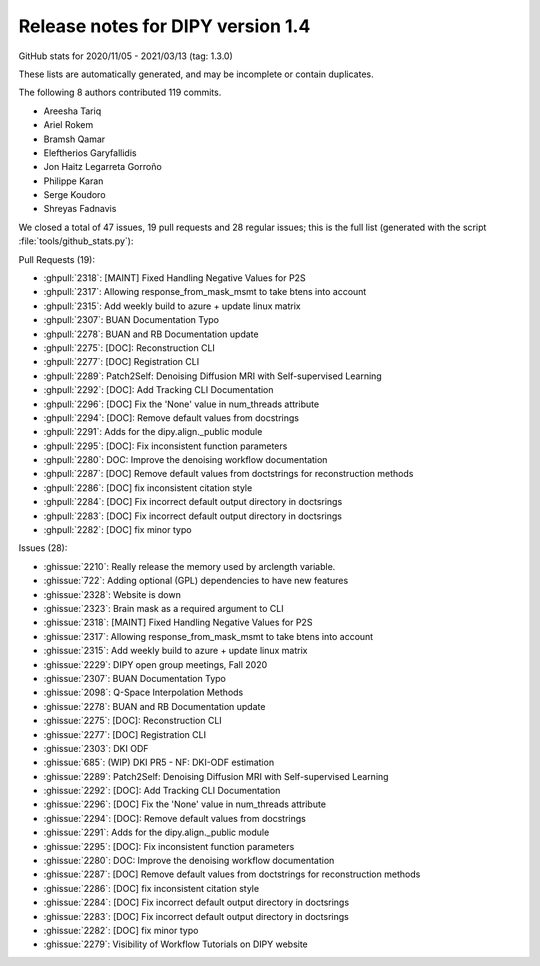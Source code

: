 .. _release1.4:

====================================
 Release notes for DIPY version 1.4
====================================

GitHub stats for 2020/11/05 - 2021/03/13 (tag: 1.3.0)

These lists are automatically generated, and may be incomplete or contain duplicates.

The following 8 authors contributed 119 commits.

* Areesha Tariq
* Ariel Rokem
* Bramsh Qamar
* Eleftherios Garyfallidis
* Jon Haitz Legarreta Gorroño
* Philippe Karan
* Serge Koudoro
* Shreyas Fadnavis


We closed a total of 47 issues, 19 pull requests and 28 regular issues;
this is the full list (generated with the script
:file:`tools/github_stats.py`):

Pull Requests (19):

* :ghpull:`2318`: [MAINT] Fixed Handling Negative Values for P2S
* :ghpull:`2317`: Allowing response_from_mask_msmt to take btens into account
* :ghpull:`2315`: Add weekly build to azure + update linux matrix
* :ghpull:`2307`: BUAN Documentation Typo
* :ghpull:`2278`: BUAN and RB Documentation update
* :ghpull:`2275`: [DOC]: Reconstruction CLI
* :ghpull:`2277`: [DOC] Registration CLI
* :ghpull:`2289`: Patch2Self: Denoising Diffusion MRI with Self-supervised Learning
* :ghpull:`2292`: [DOC]: Add Tracking CLI Documentation
* :ghpull:`2296`: [DOC] Fix the 'None' value in num_threads attribute
* :ghpull:`2294`: [DOC]: Remove default values from docstrings
* :ghpull:`2291`: Adds  for the dipy.align._public module
* :ghpull:`2295`: [DOC]: Fix inconsistent function parameters
* :ghpull:`2280`: DOC: Improve the denoising workflow documentation
* :ghpull:`2287`: [DOC] Remove default values from doctstrings for reconstruction methods
* :ghpull:`2286`: [DOC] fix inconsistent citation style
* :ghpull:`2284`: [DOC] Fix incorrect default output directory in doctsrings
* :ghpull:`2283`: [DOC] Fix incorrect default output directory in doctsrings
* :ghpull:`2282`: [DOC] fix minor typo

Issues (28):

* :ghissue:`2210`: Really release the memory used by arclength variable.
* :ghissue:`722`: Adding optional (GPL) dependencies to have new features
* :ghissue:`2328`: Website is down
* :ghissue:`2323`: Brain mask as a required argument to CLI
* :ghissue:`2318`: [MAINT] Fixed Handling Negative Values for P2S
* :ghissue:`2317`: Allowing response_from_mask_msmt to take btens into account
* :ghissue:`2315`: Add weekly build to azure + update linux matrix
* :ghissue:`2229`: DIPY open group meetings, Fall 2020
* :ghissue:`2307`: BUAN Documentation Typo
* :ghissue:`2098`: Q-Space Interpolation Methods
* :ghissue:`2278`: BUAN and RB Documentation update
* :ghissue:`2275`: [DOC]: Reconstruction CLI
* :ghissue:`2277`: [DOC] Registration CLI
* :ghissue:`2303`: DKI ODF
* :ghissue:`685`: (WIP) DKI PR5 - NF: DKI-ODF estimation
* :ghissue:`2289`: Patch2Self: Denoising Diffusion MRI with Self-supervised Learning
* :ghissue:`2292`: [DOC]: Add Tracking CLI Documentation
* :ghissue:`2296`: [DOC] Fix the 'None' value in num_threads attribute
* :ghissue:`2294`: [DOC]: Remove default values from docstrings
* :ghissue:`2291`: Adds  for the dipy.align._public module
* :ghissue:`2295`: [DOC]: Fix inconsistent function parameters
* :ghissue:`2280`: DOC: Improve the denoising workflow documentation
* :ghissue:`2287`: [DOC] Remove default values from doctstrings for reconstruction methods
* :ghissue:`2286`: [DOC] fix inconsistent citation style
* :ghissue:`2284`: [DOC] Fix incorrect default output directory in doctsrings
* :ghissue:`2283`: [DOC] Fix incorrect default output directory in doctsrings
* :ghissue:`2282`: [DOC] fix minor typo
* :ghissue:`2279`: Visibility of Workflow Tutorials on DIPY website
